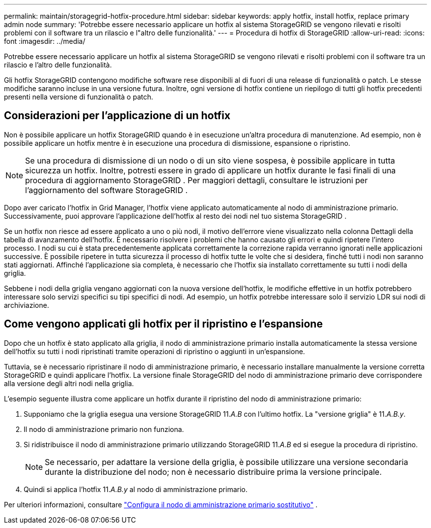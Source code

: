 ---
permalink: maintain/storagegrid-hotfix-procedure.html 
sidebar: sidebar 
keywords: apply hotfix, install hotfix, replace primary admin node 
summary: 'Potrebbe essere necessario applicare un hotfix al sistema StorageGRID se vengono rilevati e risolti problemi con il software tra un rilascio e l"altro delle funzionalità.' 
---
= Procedura di hotfix di StorageGRID
:allow-uri-read: 
:icons: font
:imagesdir: ../media/


[role="lead"]
Potrebbe essere necessario applicare un hotfix al sistema StorageGRID se vengono rilevati e risolti problemi con il software tra un rilascio e l'altro delle funzionalità.

Gli hotfix StorageGRID contengono modifiche software rese disponibili al di fuori di una release di funzionalità o patch.  Le stesse modifiche saranno incluse in una versione futura.  Inoltre, ogni versione di hotfix contiene un riepilogo di tutti gli hotfix precedenti presenti nella versione di funzionalità o patch.



== Considerazioni per l'applicazione di un hotfix

Non è possibile applicare un hotfix StorageGRID quando è in esecuzione un'altra procedura di manutenzione.  Ad esempio, non è possibile applicare un hotfix mentre è in esecuzione una procedura di dismissione, espansione o ripristino.


NOTE: Se una procedura di dismissione di un nodo o di un sito viene sospesa, è possibile applicare in tutta sicurezza un hotfix.  Inoltre, potresti essere in grado di applicare un hotfix durante le fasi finali di una procedura di aggiornamento StorageGRID .  Per maggiori dettagli, consultare le istruzioni per l'aggiornamento del software StorageGRID .

Dopo aver caricato l'hotfix in Grid Manager, l'hotfix viene applicato automaticamente al nodo di amministrazione primario.  Successivamente, puoi approvare l'applicazione dell'hotfix al resto dei nodi nel tuo sistema StorageGRID .

Se un hotfix non riesce ad essere applicato a uno o più nodi, il motivo dell'errore viene visualizzato nella colonna Dettagli della tabella di avanzamento dell'hotfix.  È necessario risolvere i problemi che hanno causato gli errori e quindi ripetere l'intero processo.  I nodi su cui è stata precedentemente applicata correttamente la correzione rapida verranno ignorati nelle applicazioni successive.  È possibile ripetere in tutta sicurezza il processo di hotfix tutte le volte che si desidera, finché tutti i nodi non saranno stati aggiornati.  Affinché l'applicazione sia completa, è necessario che l'hotfix sia installato correttamente su tutti i nodi della griglia.

Sebbene i nodi della griglia vengano aggiornati con la nuova versione dell'hotfix, le modifiche effettive in un hotfix potrebbero interessare solo servizi specifici su tipi specifici di nodi.  Ad esempio, un hotfix potrebbe interessare solo il servizio LDR sui nodi di archiviazione.



== Come vengono applicati gli hotfix per il ripristino e l'espansione

Dopo che un hotfix è stato applicato alla griglia, il nodo di amministrazione primario installa automaticamente la stessa versione dell'hotfix su tutti i nodi ripristinati tramite operazioni di ripristino o aggiunti in un'espansione.

Tuttavia, se è necessario ripristinare il nodo di amministrazione primario, è necessario installare manualmente la versione corretta StorageGRID e quindi applicare l'hotfix.  La versione finale StorageGRID del nodo di amministrazione primario deve corrispondere alla versione degli altri nodi nella griglia.

L'esempio seguente illustra come applicare un hotfix durante il ripristino del nodo di amministrazione primario:

. Supponiamo che la griglia esegua una versione StorageGRID 11._A.B_ con l'ultimo hotfix.  La "versione griglia" è 11._A.B.y_.
. Il nodo di amministrazione primario non funziona.
. Si ridistribuisce il nodo di amministrazione primario utilizzando StorageGRID 11._A.B_ ed si esegue la procedura di ripristino.
+

NOTE: Se necessario, per adattare la versione della griglia, è possibile utilizzare una versione secondaria durante la distribuzione del nodo; non è necessario distribuire prima la versione principale.

. Quindi si applica l'hotfix 11._A.B.y_ al nodo di amministrazione primario.


Per ulteriori informazioni, consultare link:configuring-replacement-primary-admin-node.html["Configura il nodo di amministrazione primario sostitutivo"] .
